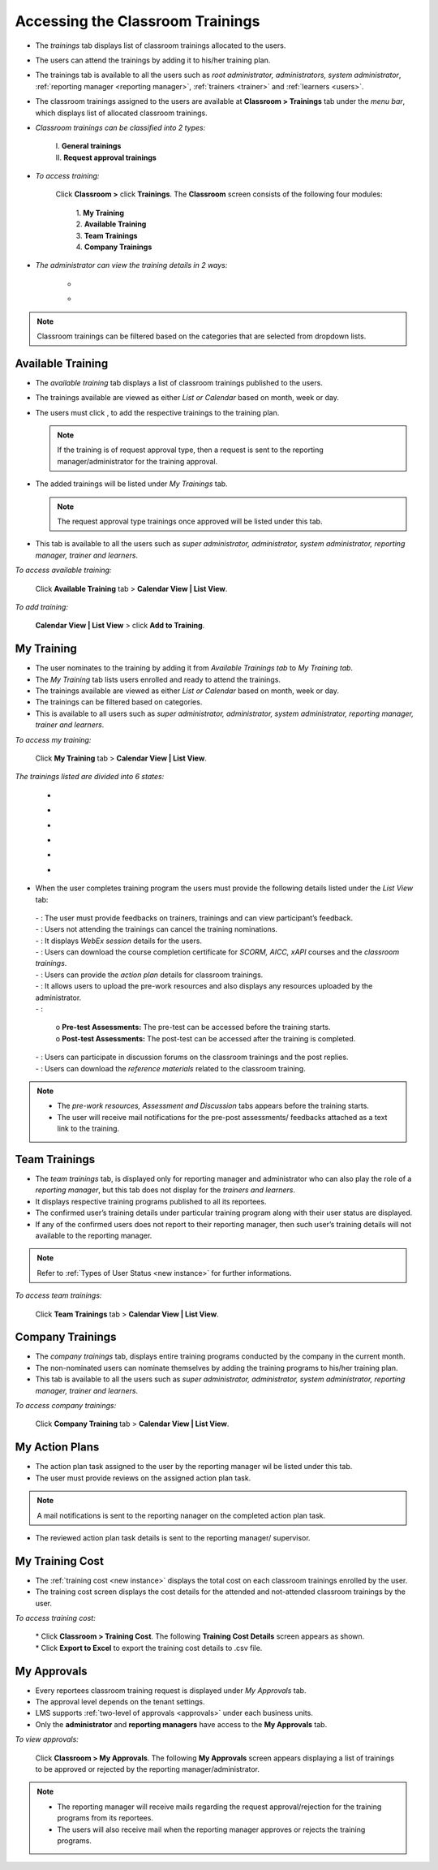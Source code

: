 .. _training access:
.. |Classroom-Button| image:: _static/class_button.png
.. |Click-Button| image:: _static/click_button.png
.. |Feedback-Tab| image:: _static/feedback.png
.. |Cancel-Tab| image:: _static/cancel.png
.. |Session-Tab| image:: _static/session_tab.png
.. |Download-Tab| image:: _static/download_cert.png
.. |Action-Plan| image:: _static/action_plan.png
.. |Prework-Tab| image:: _static/pre_work_res.png
.. |Assessment-Tab| image:: _static/assessment.png
.. |Discussion-Tab| image:: _static/discussion.png
.. |Referemce-Material-Tab| image:: _static/reference_button.png

**Accessing the Classroom Trainings**
*************************************
* The *trainings* tab displays list of classroom trainings allocated to the users.
* The users can attend the trainings by adding it to his/her training plan.
* The trainings tab is available to all the users such as *root administrator, administrators, system administrator*, :ref:`reporting manager <reporting manager>`, :ref:`trainers <trainer>` and :ref:`learners <users>`.
* The classroom trainings assigned to the users are available at |Classroom-Button| **Classroom > Trainings** tab under the *menu bar*, which displays list of allocated classroom trainings.

* *Classroom trainings can be classified into 2 types:*

    | I. **General trainings**
    | II.	**Request approval trainings**

* *To access training:*

      Click |Classroom-Button| **Classroom >** click **Trainings**. The **Classroom** screen consists of the following four modules:

        | 1.	**My Training**
        | 2.	**Available Training**
        | 3.	**Team Trainings**
        | 4.	**Company Trainings**

* *The administrator can view the training details in 2 ways:*

    * .. image:: _static/cal_view.png
    * .. image:: _static/list_view.png

.. note:: Classroom trainings can be filtered based on the categories that are selected from dropdown lists.

**Available Training**
=====================
•	The *available training* tab displays a list of classroom trainings published to the users.
•	The trainings available are viewed as either *List or Calendar* based on month, week or day.
•	The users must click |Click-Button|, to add the respective trainings to the training plan.

 	.. note:: If the training is of request approval type, then a request is sent to the reporting manager/administrator for the training approval.
•	The added trainings will be listed under *My Trainings* tab.

 	.. note:: The request approval type trainings once approved will be listed under this tab.
•	This tab is available to all the users such as *super administrator, administrator, system administrator, reporting manager, trainer and learners*.

*To access available training:*

    Click **Available Training** tab > **Calendar View | List View**.

    .. image:: _static/available_training.png
     :height: 350px
     :width: 500 px
     :scale: 120 %
     :align: center

*To add training:*

    **Calendar View | List View** > click **Add to Training**.

    .. image:: _static/available_list_view.png
     :height: 250px
     :width: 500 px
     :scale: 120 %
     :align: center

**My Training**
==============
•	The user nominates to the training by adding it from *Available Trainings tab* to *My Training tab*.
•	The *My Training* tab lists users enrolled and ready to attend the trainings.
•	The trainings available are viewed as either *List or Calendar* based on month, week or day.
•	The trainings can be filtered based on categories.
•	This is available to all users such as *super administrator, administrator, system administrator, reporting manager, trainer and learners*.

*To access my training:*

    Click **My Training** tab > **Calendar View | List View**.

*The trainings listed are divided into 6 states:*

    * .. image:: _static/confirmed_tab.png
    * .. image:: _static/notconfirmed_tab.png
    * .. image:: _static/waitinglist_tab.png
    * .. image:: _static/attended_tab.png
    * .. image:: _static/notattended_tab.png
    * .. image:: _static/app_requested_tab.png

.. image:: _static/my_training.png
   :height: 350px
   :width: 500 px
   :scale: 120 %
   :align: center

•	When the user completes training program the users must provide the following details listed under the *List View* tab:

    | - |Feedback-Tab|: The user must provide feedbacks on trainers, trainings and can view participant’s feedback.
    | - |Cancel-Tab|: Users not attending the trainings can cancel the training nominations.
    | - |Session-Tab|: It displays *WebEx session* details for the users.
    | - |Download-Tab|: Users can download the course completion certificate for *SCORM, AICC, xAPI* courses and the *classroom trainings*.
    | - |Action-Plan|: Users can provide the *action plan* details for classroom trainings.
    | - |Prework-Tab|: It allows users to upload the pre-work resources and also displays any resources uploaded by the administrator.
    | - |Assessment-Tab|:

                         | o **Pre-test Assessments:** The pre-test can be accessed before the training starts.
                         | o **Post-test Assessments:** The post-test can be accessed after the training is completed.
    | - |Discussion-Tab|: Users can participate in discussion forums on the classroom trainings and the post replies.
    | - |Referemce-Material-Tab|: Users can download the *reference materials* related to the classroom training.

.. note:: - The *pre-work resources, Assessment and Discussion* tabs appears before the training starts.
  - The user will receive mail notifications for the pre-post assessments/ feedbacks attached as a text link to the training.

.. image:: _static/my_training_list_view.png

**Team Trainings**
=================
•	The *team trainings* tab, is displayed only for reporting manager and administrator who can also play the role of a *reporting manager*, but this tab does not display for the *trainers and learners*.
•	It displays respective training programs published to all its reportees.
•	The confirmed user’s training details under particular training program along with their user status are displayed.
•	If any of the confirmed users does not report to their reporting manager, then such user’s training details will not available to the reporting manager.
.. note:: Refer to :ref:`Types of User Status <new instance>` for further informations.

*To access team trainings:*

    Click **Team Trainings** tab > **Calendar View | List View**.

    .. image:: _static/team_training.png
       :height: 350px
       :width: 500 px
       :scale: 120 %
       :align: center

**Company Trainings**
===================
•	The *company trainings* tab, displays entire training programs conducted by the company in the current month.
•	The non-nominated users can nominate themselves by adding the training programs to his/her training plan.
•	This tab is available to all the users such as *super administrator, administrator, system administrator, reporting manager, trainer and learners*.

*To access company trainings:*

    Click **Company Training** tab > **Calendar View | List View**.

    .. image:: _static/company_training.png
       :height: 350px
       :width: 500 px
       :scale: 120 %
       :align: center

**My Action Plans**
===================
* The action plan task assigned to the user by the reporting manager wil be listed under this tab.
* The user must provide reviews on the assigned action plan task.
.. note:: A mail notifications is sent to the reporting nanager on the completed action plan task.
* The reviewed action plan task details is sent to the reporting manager/ supervisor.



**My Training Cost**
===================
* The :ref:`training cost <new instance>` displays the total cost on each classroom trainings enrolled by the user.
* The training cost screen displays the cost details for the attended and not-attended classroom trainings by the user.

*To access training cost:*

    | * Click |Classroom-Button| **Classroom > Training Cost**. The following **Training Cost Details** screen appears as shown.
    | * Click **Export to Excel** to export the training cost details to .csv file.

    .. image:: _static/user_training_cost.png
       :height: 250px
       :width: 500 px
       :scale: 150 %
       :align: center

**My Approvals**
================
•	Every reportees classroom training request is displayed under *My Approvals* tab.
•	The approval level depends on the tenant settings.
•	LMS supports :ref:`two-level of approvals <approvals>` under each business units.
•	Only the **administrator** and **reporting managers** have access to the **My Approvals** tab.

*To view approvals:*

    Click |Classroom-Button| **Classroom > My Approvals**. The following **My Approvals** screen appears displaying a list of trainings to be approved or rejected by the reporting manager/administrator.

.. image:: _static/my_approvals.png
   :height: 250px
   :width: 500 px
   :scale: 120 %
   :align: center

.. note:: •	The reporting manager will receive mails regarding the request approval/rejection for the training programs from its reportees.
    •	The users will also receive mail when the reporting manager approves or rejects the training programs.
